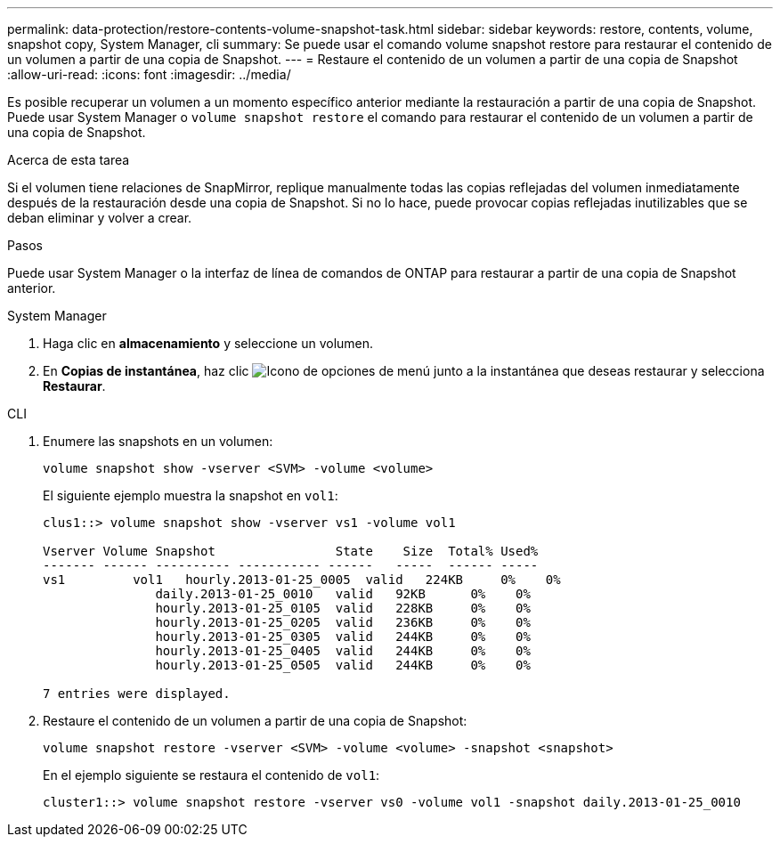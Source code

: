 ---
permalink: data-protection/restore-contents-volume-snapshot-task.html 
sidebar: sidebar 
keywords: restore, contents, volume, snapshot copy, System Manager, cli 
summary: Se puede usar el comando volume snapshot restore para restaurar el contenido de un volumen a partir de una copia de Snapshot. 
---
= Restaure el contenido de un volumen a partir de una copia de Snapshot
:allow-uri-read: 
:icons: font
:imagesdir: ../media/


[role="lead"]
Es posible recuperar un volumen a un momento específico anterior mediante la restauración a partir de una copia de Snapshot. Puede usar System Manager o `volume snapshot restore` el comando para restaurar el contenido de un volumen a partir de una copia de Snapshot.

.Acerca de esta tarea
Si el volumen tiene relaciones de SnapMirror, replique manualmente todas las copias reflejadas del volumen inmediatamente después de la restauración desde una copia de Snapshot. Si no lo hace, puede provocar copias reflejadas inutilizables que se deban eliminar y volver a crear.

.Pasos
Puede usar System Manager o la interfaz de línea de comandos de ONTAP para restaurar a partir de una copia de Snapshot anterior.

[role="tabbed-block"]
====
.System Manager
--
. Haga clic en *almacenamiento* y seleccione un volumen.
. En *Copias de instantánea*, haz clic image:icon_kabob.gif["Icono de opciones de menú"] junto a la instantánea que deseas restaurar y selecciona *Restaurar*.


--
.CLI
--
. Enumere las snapshots en un volumen:
+
[source, cli]
----
volume snapshot show -vserver <SVM> -volume <volume>
----
+
El siguiente ejemplo muestra la snapshot en `vol1`:

+
[listing]
----

clus1::> volume snapshot show -vserver vs1 -volume vol1

Vserver Volume Snapshot                State    Size  Total% Used%
------- ------ ---------- ----------- ------   -----  ------ -----
vs1	    vol1   hourly.2013-01-25_0005  valid   224KB     0%    0%
               daily.2013-01-25_0010   valid   92KB      0%    0%
               hourly.2013-01-25_0105  valid   228KB     0%    0%
               hourly.2013-01-25_0205  valid   236KB     0%    0%
               hourly.2013-01-25_0305  valid   244KB     0%    0%
               hourly.2013-01-25_0405  valid   244KB     0%    0%
               hourly.2013-01-25_0505  valid   244KB     0%    0%

7 entries were displayed.
----
. Restaure el contenido de un volumen a partir de una copia de Snapshot:
+
[source, cli]
----
volume snapshot restore -vserver <SVM> -volume <volume> -snapshot <snapshot>
----
+
En el ejemplo siguiente se restaura el contenido de `vol1`:

+
[listing]
----
cluster1::> volume snapshot restore -vserver vs0 -volume vol1 -snapshot daily.2013-01-25_0010
----


--
====